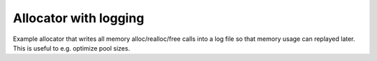 ======================
Allocator with logging
======================

Example allocator that writes all memory alloc/realloc/free calls into a
log file so that memory usage can replayed later.  This is useful to e.g.
optimize pool sizes.

